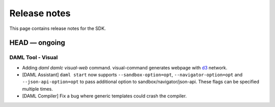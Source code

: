 .. Copyright (c) 2019 The DAML Authors. All rights reserved.
.. SPDX-License-Identifier: Apache-2.0

Release notes
#############

This page contains release notes for the SDK.

HEAD — ongoing
--------------

DAML Tool - Visual
~~~~~~~~~~~~~~~~~~

- Adding `daml damlc visual-web` command. visual-command generates webpage with `d3 <https://d3js.org>`_ network.
- [DAML Assistant] ``daml start`` now supports ``--sandbox-option=opt``, ``--navigator-option=opt``
  and ``--json-api-option=opt`` to pass additional option to sandbox/navigator/json-api.
  These flags can be specified multiple times.
- [DAML Compiler] Fix a bug where generic templates could crash the compiler.
